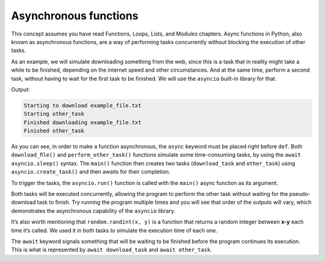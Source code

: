 ========================
Asynchronous functions
========================

This concept assumes you have read Functions, Loops, Lists, and Modules chapters.
Async functions in Python, also known as asynchronous functions, are a way of performing tasks concurrently without blocking the execution of other tasks.

.. image:: https://media1.giphy.com/media/v1.Y2lkPTc5MGI3NjExMGV3ZzNlOXJoMXRhZTY1ZDB2dnFhZmExYWZxeDVpZXRtbWF5ZmdqMCZlcD12MV9pbnRlcm5hbF9naWZfYnlfaWQmY3Q9Zw/k6r6lTYIL9j9ZeRT51/giphy.gif
   :alt: Description of the animation
   :width: 400px
   :align: center


As an example, we will simulate downloading something from the web, since this is a task that in reality might take a while to be ﬁnished, 
depending on the internet speed and other circumstances. And at the same time, perform a second task, without having to wait for the ﬁrst task to be ﬁnished. 
We will use the ``asyncio`` built-in library for that.

.. code-block:: python
   :linenos:

    import asyncio
    import random


    async def download_file(file_name: str) -> None:
        print(f"Starting to download {file_name}")
        random_time_to_wait = random.randint(1, 5)
        await asyncio.sleep(random_time_to_wait)
        print(f"Finished downloading {file_name}")


    async def perform_other_task(task_name: str) -> None:
        print(f"Starting {task_name}")
        random_time_to_wait = random.randint(1, 3)
        await asyncio.sleep(random_time_to_wait)
        print(f"Finished {task_name}")


    async def main():
        download_task = asyncio.create_task(download_file("example_file.txt"))
        other_task = asyncio.create_task(perform_other_task("other_task"))

        await download_task
        await other_task


    asyncio.run(main())

Output:

.. code-block:: console

    Starting to download example_file.txt 
    Starting other_task
    Finished downloading example_file.txt 
    Finished other_task


As you can see, in order to make a function asynchronous, the ``async`` keyword must be placed right before ``def``. 
Both ``download_ﬁle()`` and ``perform_other_task()`` functions simulate some time-consuming tasks, by using the ``await asyncio.sleep()`` syntax. 
The ``main()`` function then creates two tasks (``download_task`` and ``other_task``) using ``asyncio.create_task()`` and then awaits for their completion.

To trigger the tasks, the ``asyncio.run()`` function is called with the ``main()`` async function as its argument.

Both tasks will be executed concurrently, allowing the program to perform the other task without waiting for the pseudo-download task to ﬁnish. 
Try running the program multiple times and you will see that order of the outputs will vary, which demonstrates the asynchronous capability of the ``asyncio`` library. 

It’s also worth mentioning that ``random.randint(x, y)`` is a function that returns a random integer between **x-y** each time it’s called. 
We used it in both tasks to simulate the execution time of each one.

The ``await`` keyword signals something that will be waiting to be ﬁnished before the program continues its execution. 
This is what is represented by ``await download_task`` and ``await other_task``.
